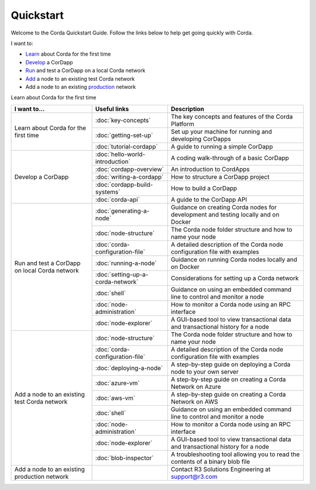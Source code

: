 Quickstart
==========

.. only:: pdfmode

   .. toctree::
      :caption: Other docs
      :maxdepth: 1

      getting-set-up.rst
      tutorial-cordapp.rst

Welcome to the Corda Quickstart Guide. Follow the links below to help get going quickly with Corda.

I want to:

* Learn_ about Corda for the first time
* Develop_ a CorDapp
* Run_ and test a CorDapp on a local Corda network
* Add_ a node to an existing test Corda network
* Add a node to an existing production_ network

.. _Learn:                                    
Learn about Corda for the first time  

+------------------------------------------------+--------------------------------------------+---------------------------------------------------------------------------------------------------------+
| I want to...                                   | Useful links                               | Description                                                                                             |
+================================================+============================================+=========================================================================================================+
|                                                | :doc:`key-concepts`                        | The key concepts and features of the Corda Platform                                                     |
+ Learn about Corda for the first time           +--------------------------------------------+---------------------------------------------------------------------------------------------------------+
|                                                | :doc:`getting-set-up`                      | Set up your machine for running and developing CorDapps                                                 |
+                                                +--------------------------------------------+---------------------------------------------------------------------------------------------------------+                                           
|                                                | :doc:`tutorial-cordapp`                    | A guide to running a simple CorDapp                                                                     |
+------------------------------------------------+--------------------------------------------+---------------------------------------------------------------------------------------------------------+
| .. _Develop:                                   | :doc:`hello-world-introduction`            | A coding walk-through of a basic CorDapp                                                                |
+ Develop a CorDapp                              +--------------------------------------------+---------------------------------------------------------------------------------------------------------+
|                                                | :doc:`cordapp-overview`                    | An introduction to CordApps                                                                             |
+                                                +--------------------------------------------+---------------------------------------------------------------------------------------------------------+
|                                                | :doc:`writing-a-cordapp`                   | How to structure a CorDapp project                                                                      |
+                                                +--------------------------------------------+---------------------------------------------------------------------------------------------------------+
|                                                | :doc:`cordapp-build-systems`               | How to build a CorDapp                                                                                  |
+                                                +--------------------------------------------+---------------------------------------------------------------------------------------------------------+
|                                                | :doc:`corda-api`                           | A guide to the CorDapp API                                                                              |
+------------------------------------------------+--------------------------------------------+---------------------------------------------------------------------------------------------------------+
| .. _Run:                                       | :doc:`generating-a-node`                   | Guidance on creating Corda nodes for development and testing locally and on Docker                      |
+ Run and test a CorDapp on local Corda network  +--------------------------------------------+---------------------------------------------------------------------------------------------------------+
|                                                | :doc:`node-structure`                      | The Corda node folder structure and how to name your node                                               |
+                                                +--------------------------------------------+---------------------------------------------------------------------------------------------------------+
|                                                | :doc:`corda-configuration-file`            | A detailed description of the Corda node configuration file with examples                               |
+                                                +--------------------------------------------+---------------------------------------------------------------------------------------------------------+
|                                                | :doc:`running-a-node`                      | Guidance on running Corda nodes locally and on Docker                                                   |
+                                                +--------------------------------------------+---------------------------------------------------------------------------------------------------------+
|                                                | :doc:`setting-up-a-corda-network`          | Considerations for setting up a Corda network                                                           |
+                                                +--------------------------------------------+---------------------------------------------------------------------------------------------------------+
|                                                | :doc:`shell`                               | Guidance on using an embedded command line to control and monitor a node                                |
+                                                +--------------------------------------------+---------------------------------------------------------------------------------------------------------+
|                                                | :doc:`node-administration`                 | How to monitor a Corda node using an RPC interface                                                      |
+                                                +--------------------------------------------+---------------------------------------------------------------------------------------------------------+
|                                                | :doc:`node-explorer`                       | A GUI-based tool to view transactional data and transactional history for a node                        |
+------------------------------------------------+--------------------------------------------+---------------------------------------------------------------------------------------------------------+
| .. _Add:                                       | :doc:`node-structure`                      | The Corda node folder structure and how to name your node                                               |
+ Add a node to an existing test Corda network   +--------------------------------------------+---------------------------------------------------------------------------------------------------------+
|                                                | :doc:`corda-configuration-file`            | A detailed description of the Corda node configuration file with examples                               |
+                                                +--------------------------------------------+---------------------------------------------------------------------------------------------------------+
|                                                | :doc:`deploying-a-node`                    | A step-by-step guide on deploying a Corda node to your own server                                       |
+                                                +--------------------------------------------+---------------------------------------------------------------------------------------------------------+
|                                                | :doc:`azure-vm`                            | A step-by-step guide on creating a Corda Network on Azure                                               |
+                                                +--------------------------------------------+---------------------------------------------------------------------------------------------------------+
|                                                | :doc:`aws-vm`                              | A step-by-step guide on creating a Corda Network on AWS                                                 |
+                                                +--------------------------------------------+---------------------------------------------------------------------------------------------------------+
|                                                | :doc:`shell`                               | Guidance on using an embedded command line to control and monitor a node                                |
+                                                +--------------------------------------------+---------------------------------------------------------------------------------------------------------+
|                                                | :doc:`node-administration`                 | How to monitor a Corda node using an RPC interface                                                      |
+                                                +--------------------------------------------+---------------------------------------------------------------------------------------------------------+
|                                                | :doc:`node-explorer`                       | A GUI-based tool to view transactional data and transactional history for a node                        |
+                                                +--------------------------------------------+---------------------------------------------------------------------------------------------------------+
|                                                | :doc:`blob-inspector`                      | A troubleshooting tool allowing you to read the contents of a binary blob file                          |
+------------------------------------------------+--------------------------------------------+---------------------------------------------------------------------------------------------------------+
| .. _production:                                |                                            | Contact R3 Solutions Engineering at support@r3.com                                                      |
| Add a node to an existing production network   |                                            |                                                                                                         |
+------------------------------------------------+--------------------------------------------+---------------------------------------------------------------------------------------------------------+
